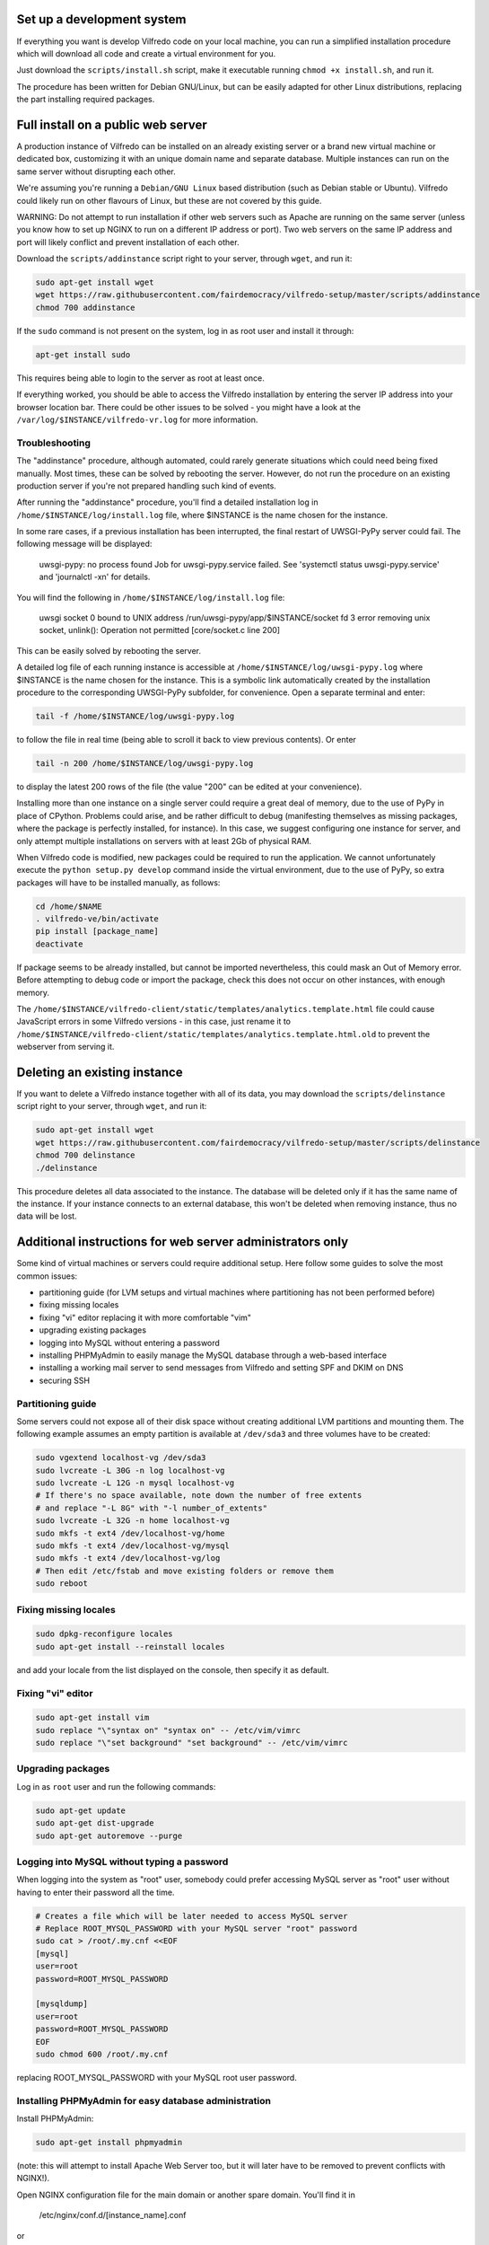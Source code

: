 .. -*- coding: utf-8 -*-

===========================
Set up a development system
===========================

If everything you want is develop Vilfredo code on your local machine, you can run a simplified installation procedure which will download all code and create a virtual environment for you.

Just download the ``scripts/install.sh`` script, make it executable running ``chmod +x install.sh``, and run it.

The procedure has been written for Debian GNU/Linux, but can be easily adapted for other Linux distributions, replacing the part installing required packages.

===================================
Full install on a public web server
===================================

A production instance of Vilfredo can be installed on an already existing server or a brand new virtual machine or dedicated box, customizing it with an unique domain name and separate database. Multiple instances can run on the same server without disrupting each other.

We're assuming you're running a ``Debian/GNU Linux`` based distribution (such as Debian stable or Ubuntu). Vilfredo could likely run on other flavours of Linux, but these are not covered by this guide.

WARNING: Do not attempt to run installation if other web servers such as Apache are running on the same server (unless you know how to set up NGINX to run on a different IP address or port). Two web servers on the same IP address and port will likely conflict and prevent installation of each other.

Download the ``scripts/addinstance`` script right to your server, through ``wget``, and run it:

.. code:: sh

    sudo apt-get install wget
    wget https://raw.githubusercontent.com/fairdemocracy/vilfredo-setup/master/scripts/addinstance
    chmod 700 addinstance

If the ``sudo`` command is not present on the system, log in as root user and install it through:

.. code:: sh

    apt-get install sudo

This requires being able to login to the server as root at least once.

If everything worked, you should be able to access the Vilfredo installation by entering the server IP address into your browser location bar. There could be other issues to be solved - you might have a look at the ``/var/log/$INSTANCE/vilfredo-vr.log`` for more information.

Troubleshooting
===============

The "addinstance" procedure, although automated, could rarely generate situations which could need being fixed manually. Most times, these can be solved by rebooting the server. However, do not run the procedure on an existing production server if you're not prepared handling such kind of events.

After running the "addinstance" procedure, you'll find a detailed installation log in ``/home/$INSTANCE/log/install.log`` file, where $INSTANCE is the name chosen for the instance.

In some rare cases, if a previous installation has been interrupted, the final restart of UWSGI-PyPy server could fail. The following message will be displayed:

    uwsgi-pypy: no process found
    Job for uwsgi-pypy.service failed. See 'systemctl status uwsgi-pypy.service' and 'journalctl -xn' for details.

You will find the following in ``/home/$INSTANCE/log/install.log`` file:

    uwsgi socket 0 bound to UNIX address /run/uwsgi-pypy/app/$INSTANCE/socket fd 3
    error removing unix socket, unlink(): Operation not permitted [core/socket.c line 200]

This can be easily solved by rebooting the server.

A detailed log file of each running instance is accessible at ``/home/$INSTANCE/log/uwsgi-pypy.log`` where $INSTANCE is the name chosen for the instance. This is a symbolic link automatically created by the installation procedure to the corresponding UWSGI-PyPy subfolder, for convenience. Open a separate terminal and enter:

.. code:: sh

    tail -f /home/$INSTANCE/log/uwsgi-pypy.log

to follow the file in real time (being able to scroll it back to view previous contents). Or enter

.. code:: sh

    tail -n 200 /home/$INSTANCE/log/uwsgi-pypy.log

to display the latest 200 rows of the file (the value "200" can be edited at your convenience).

Installing more than one instance on a single server could require a great deal of memory, due to the use of PyPy in place of CPython. Problems could arise, and be rather difficult to debug (manifesting themselves as missing packages, where the package is perfectly installed, for instance). In this case, we suggest configuring one instance for server, and only attempt multiple installations on servers with at least 2Gb of physical RAM.

When Vilfredo code is modified, new packages could be required to run the application. We cannot unfortunately execute the ``python setup.py develop`` command inside the virtual environment, due to the use of PyPy, so extra packages will have to be installed manually, as follows:

.. code:: sh

    cd /home/$NAME
    . vilfredo-ve/bin/activate
    pip install [package_name]
    deactivate

If package seems to be already installed, but cannot be imported nevertheless, this could mask an Out of Memory error. Before attempting to debug code or import the package, check this does not occur on other instances, with enough memory.

The ``/home/$INSTANCE/vilfredo-client/static/templates/analytics.template.html`` file could cause JavaScript errors in some Vilfredo versions - in this case, just rename it to ``/home/$INSTANCE/vilfredo-client/static/templates/analytics.template.html.old`` to prevent the webserver from serving it.

=============================
Deleting an existing instance
=============================

If you want to delete a Vilfredo instance together with all of its data, you may download the ``scripts/delinstance`` script right to your server, through ``wget``, and run it:

.. code:: sh

    sudo apt-get install wget
    wget https://raw.githubusercontent.com/fairdemocracy/vilfredo-setup/master/scripts/delinstance
    chmod 700 delinstance
    ./delinstance

This procedure deletes all data associated to the instance. The database will be deleted only if it has the same name of the instance. If your instance connects to an external database, this won't be deleted when removing instance, thus no data will be lost.

==========================================================
Additional instructions for web server administrators only
==========================================================

Some kind of virtual machines or servers could require additional setup. Here follow some guides to solve the most common issues:

- partitioning guide (for LVM setups and virtual machines where partitioning has not been performed before)
- fixing missing locales
- fixing "vi" editor replacing it with more comfortable "vim"
- upgrading existing packages
- logging into MySQL without entering a password
- installing PHPMyAdmin to easily manage the MySQL database through a web-based interface
- installing a working mail server to send messages from Vilfredo and setting SPF and DKIM on DNS
- securing SSH

Partitioning guide
==================

Some servers could not expose all of their disk space without creating additional LVM partitions and mounting them.
The following example assumes an empty partition is available at ``/dev/sda3`` and three volumes have to be created:

.. code:: sh

    sudo vgextend localhost-vg /dev/sda3
    sudo lvcreate -L 30G -n log localhost-vg
    sudo lvcreate -L 12G -n mysql localhost-vg
    # If there's no space available, note down the number of free extents
    # and replace "-L 8G" with "-l number_of_extents"
    sudo lvcreate -L 32G -n home localhost-vg
    sudo mkfs -t ext4 /dev/localhost-vg/home
    sudo mkfs -t ext4 /dev/localhost-vg/mysql
    sudo mkfs -t ext4 /dev/localhost-vg/log
    # Then edit /etc/fstab and move existing folders or remove them
    sudo reboot

Fixing missing locales
======================

.. code:: sh

    sudo dpkg-reconfigure locales
    sudo apt-get install --reinstall locales

and add your locale from the list displayed on the console, then specify it as default.

Fixing "vi" editor
==================

.. code:: sh

    sudo apt-get install vim
    sudo replace "\"syntax on" "syntax on" -- /etc/vim/vimrc
    sudo replace "\"set background" "set background" -- /etc/vim/vimrc

Upgrading packages
==================

Log in as ``root`` user and run the following commands:

.. code:: sh

    sudo apt-get update
    sudo apt-get dist-upgrade
    sudo apt-get autoremove --purge

Logging into MySQL without typing a password
============================================

When logging into the system as "root" user, somebody could prefer accessing MySQL server as "root" user without having to enter their password all the time.

.. code:: sh

    # Creates a file which will be later needed to access MySQL server
    # Replace ROOT_MYSQL_PASSWORD with your MySQL server "root" password
    sudo cat > /root/.my.cnf <<EOF
    [mysql]
    user=root
    password=ROOT_MYSQL_PASSWORD

    [mysqldump]
    user=root
    password=ROOT_MYSQL_PASSWORD
    EOF
    sudo chmod 600 /root/.my.cnf

replacing ROOT_MYSQL_PASSWORD with your MySQL root user password.

Installing PHPMyAdmin for easy database administration
======================================================

Install PHPMyAdmin:

.. code:: sh

    sudo apt-get install phpmyadmin

(note: this will attempt to install Apache Web Server too, but it will later have to be removed to prevent conflicts with NGINX!).

Open NGINX configuration file for the main domain or another spare domain. You'll find it in

    /etc/nginx/conf.d/[instance_name].conf

or

    /etc/nginx/sites-available/[instance_name]

Then paste the following into a ``server`` block (the part surronded by "server {" and "}"):

.. code-block:: nginx

    location /phpmyadmin {
      alias /usr/share/phpmyadmin;
      index index.php;
      try_files $uri $uri/ index.php$is_args$args =404;
      access_log /var/log/nginx/phpmyadmin/access.log;
      error_log /var/log/nginx/phpmyadmin/error.log;
      auth_basic "PHPMyAdmin";
      auth_basic_user_file /etc/nginx/htpasswd;
      # Do not remove this - it is not redundant
      location ~ \.(ico|css|js|gif|jpg|png)$ {
        expires max;
        log_not_found off;
      }
      location ^~ /phpmyadmin/(libraries|setup/lib) { deny all; return 444; }
      # Pass the PHP scripts to FastCGI server
      location ~* ^/phpmyadmin/(.+\.php)$ {
        fastcgi_pass unix:/var/run/php5-fpm.sock;
        fastcgi_index index.php;
        fastcgi_param SCRIPT_FILENAME /usr/share/phpmyadmin/$1;
        include fastcgi_params;
      }
    }

Now enter the following commands:

.. code:: sh

    # Generates additional password to further protect PHPMyAdmin installation
    sudo apt-get install apache2-utils php5-fpm
    sudo htpasswd -c /etc/nginx/htpasswd root
    sudo chown www-data:www-data /etc/nginx/htpasswd
    sudo sed -i 's/user  nginx/user  www-data/g' /etc/nginx/nginx.conf
    sudo chmod 600 /etc/nginx/htpasswd
    # Creates log folder for PHPMyAdmin installation
    sudo mkdir /var/log/nginx/phpmyadmin
    # Enables OpCache to accelerate PHP scripts execution
    sudo sed -i s/;opcache.enable=0/opcache.enable=1/g /etc/php5/fpm/php.ini
    sudo sed -i s/;opcache.save_comments=1/opcache.save_comments=0/g /etc/php5/fpm/php.ini
    sudo sed -i s/;opcache.fast_shutdown=0/opcache.fast_shutdown=1/g /etc/php5/fpm/php.ini
    sudo service php5-fpm restart
    sudo service nginx restart

This PHPMyAdmin installation is protected by an additional HTTP password. The reason is preventing direct access to the login page, because in the past this piece of software exhibited serious security issues.
You might as well prefer IP-based authentication.

Installing a working mail server
================================

A working mail server is required to send email messages to Vilfredo users.

If you already have an account on an existing mail server, you can just specify its credentials during Vilfredo instance creation, when prompted. Or you might create a GMail account, add an alias for the mail sender (provided you actually own that address, hosted somewhere else) and then use that to send mail from Vilfredo instance.

Alternatively, if an external SMTP server with authentication is not available, a local server could be configured instead. Please note that, to avoid messages being marked as spam by recipients, it should support DKIM and SPF, and proper DNS configuration will be additionally needed.

DKIM is a sort of "digital signature" which is added to all email messages to ensure they had been originated by a server in the domain of the sender. A public-private key has to be generated on the server, then a dedicated daemon (for instance OpenDKIM) will take care of generating a digital signature using those keys, adding it to the message headers. The public key must also be added to a TXT record in the domain zone on DNS.

SPF is used to specify the list of IP addresses and servers which are allowed sending messages from a given domain. It does not require generating public-private key pairs. Just add a TXT record in the domain zone on DNS specifying the list of servers and IP addresses.

This part has not been included in the automated installation procedure because a manual part is involved (adding records into the DNS). If you do not feel comfortable setting up a mail server, just create an account on an external mail server and configure Vilfredo to use it to send mail instead.

As always, feel free to replace ``vilfredo.org`` with your mail server domain name.

First of all, install Postfix and OpenDKIM on your server:

.. code:: sh

    sudo apt-get install postfix opendkim opendkim-tools
    sudo wget https://raw.githubusercontent.com/fairdemocracy/vilfredo-setup/master/scripts/addinstance -O /etc/opendkim.conf
    sudo mkdir /etc/dkim
    # The following line allows the server itself sending digitally signed messages
    sudo echo "localhost [::1]" > /etc/dkim/domains

    # Repeat the following 8 lines for all extra domains you want to configure on the mail server
    # replacing "vilfredo.org" with the name of the mail domain to be added
    sudo echo "vilfredo.org" >> /etc/dkim/domains
    sudo echo "default._domainkey.vilfredo.org  vilfredo.org:default:/etc/dkim/keys/vilfredo.org/default" > /etc/dkim/keytable
    sudo echo "vilfredo.org  default._domainkey.vilfredo.org" > /etc/dkim/signingtable
    sudo mkdir -p /etc/dkim/keys/vilfredo.org
    sudo cd /etc/dkim/keys/vilfredo.org
    sudo opendkim-genkey -r -d vilfredo.org
    sudo mv /etc/dkim/keys/vilfredo.org/default.private /etc/dkim/keys/vilfredo.org/default
    sudo chmod 600 /etc/dkim/keys/vilfredo.org/default

    sudo chown -R opendkim:opendkim /etc/dkim
    sudo chmod -R o-r,o-w,o-x /etc/dkim
    # WARNING: Do not mistype this - do not enter ">" instead of ">>" or you'll erase Postfix configuration!
    sudo wget https://raw.githubusercontent.com/fairdemocracy/vilfredo-setup/master/scripts/postfix-dkim.conf -O /etc/postfix/postfix-dkim.conf
    sudo cat /etc/postfix/postfix-dkim.conf >> /etc/postfix/main.cf
    sudo rm /etc/postfix/postfix-dkim.conf
    sudo sed -i s/#myorigin/myorigin/g /etc/postfix/main.cf
    sudo service opendkim restart
    sudo service postfix restart

Now get the contents of the ``/etc/dkim/keys/vilfredo.org/default.txt`` file (or whatever, depending from the domain name chosen) and copy its contents to the domain zone file in the DNS. To download it, you might enter:

.. code:: sh

    scp root@server:/etc/dkim/keys/vilfredo.org/default.txt .

or use your favourite SFTP client, connecting to root@server, always replacing ``vilfredo.org`` with the domain name and ``server`` with the host name. Then pick up the part between parentheses, strip quotes, spaces and new lines and copy and paste it into the DNS zone for the domain name. For instance:

    ( "v=DKIM1; k=rsa; s=email; "
    "p=MIGfMA0GCSqGSIb3DQE4pk3ITfqcFifEodZJBBgQCw4vP/IB+2e2xM4LsOvM6tye2AQUBB8GNADCBiQKHNCG4E9xyY9OZyd4Orwo5yjyY3f/XPCqHkyxJuW5vAje9kug/DE2OfGrCmZG2evz+2Y66sXK9SVhQijYSAk2+/Z9ysthk7/Un6mGz7gCq3bs2WesKxPEQ/AQva2fAypBvwIDAQAB" )

becomes (this is only an example and does not correspond to any actual valid key):

    v=DKIM1;k=rsa;s=email;p=MIGfMA0GCSqGSIb3DQE4pk3ITfqcFifEodZJBBgQCw4vP/IB+2e6xM4LsOvM8tye2AQUBB8GNADCViQKHNCG4E9xyY9OZyd4Orwo5yjyY2f/XPCqHnyxJuW5vAje9kug/DE2OfGrCmZG2evz+4Y66sXK9SVhQijYSAk1+/Z9ysthk7/Un6mGz7gCq3bs2WesKxPEQ/AQva2fAypBvwIDAQAB

To complete configuration, create a new TXT record for the domain, named ``default._domainkey``, containing this string. If you DNS is externally managed (you do not have access to the configuration files but only to a web-based interface):

- add a new TXT type record
- specify as name ``default._domainkey``
- enter the text above

If you want to send mail from a subdomain (for instance demo.vilfredo.org) do not forget to add the TXT record containing the DKIM key to the subdomain instead of the main domain! So in the example given, the name would become ``default._domainkey.demo.vilfredo.org``.

Moreover, ensure the ``/etc/hostname`` and ``/etc/mailname`` files contains the server domain name (for instance vilfredo.org).

To avoid triggering SpamAssassin filter (rule ``TVD_PH_SUBJ_ACCOUNTS_POST``), also ensure the subject of messages sent by Vilfredo does not match the following regular expression:

    /\b(?:(?:re-?)?activat[a-z]*| secure| verify| restore| flagged| limited| unusual| report| notif(?:y| ication)| suspen(?:d| ded| sion)| confirm[a-z]*) (?:[a-z_,-]+ )*?accounts?\b/i

So it should be different from "Vilfredo - Activate Your Account".
Additionally, please note other steps could be needed in order to circumvent spam filters.

Securing SSH
============

To improve security of the server, you might limit users allowed to log in through SSH, by editing the /etc/ssh/sshd_config file and adding

    AllowUsers root user1 user2

replacing ``user1`` and ``user2`` with other users allowed to log in.
Then enter

.. code:: sh

    service ssh restart

This way, there will be no risks in case a weak password has been chosen for system users or users running Vilfredo instances.
